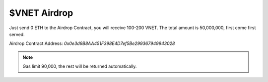 $VNET Airdrop
=============

Just send 0 ETH to the Airdrop Contract, you will receive 100-200 VNET. The total amount
is 50,000,000, first come first served.

Airdrop Contract Address: `0x0e3d9B8AA451F398E4D7ef5Be299367949943028`

.. NOTE::

   Gas limit 90,000, the rest will be returned automatically.

